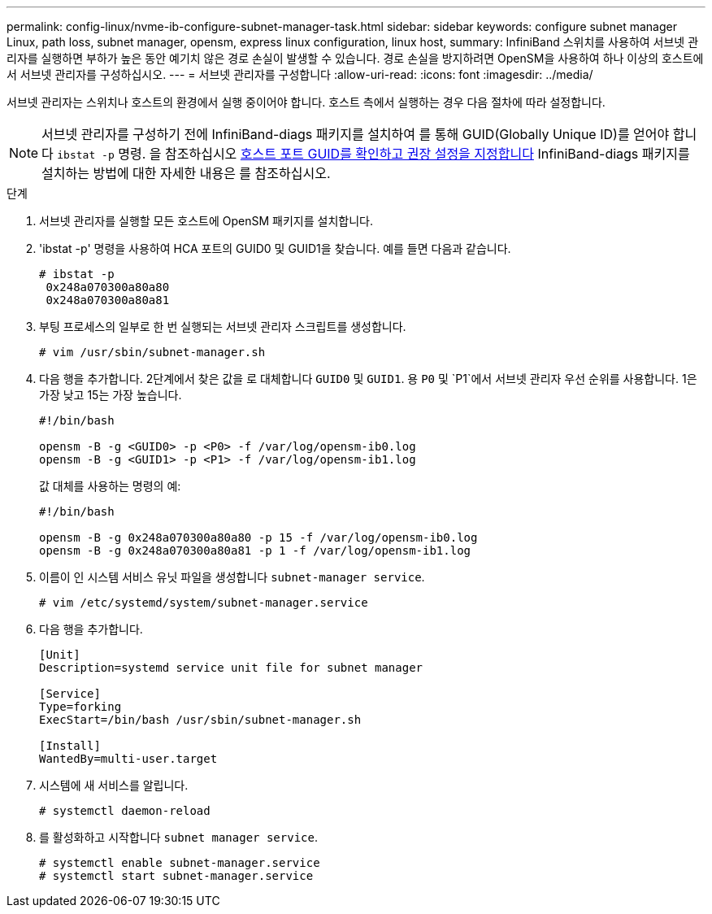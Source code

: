 ---
permalink: config-linux/nvme-ib-configure-subnet-manager-task.html 
sidebar: sidebar 
keywords: configure subnet manager Linux, path loss, subnet manager, opensm, express linux configuration, linux host, 
summary: InfiniBand 스위치를 사용하여 서브넷 관리자를 실행하면 부하가 높은 동안 예기치 않은 경로 손실이 발생할 수 있습니다. 경로 손실을 방지하려면 OpenSM을 사용하여 하나 이상의 호스트에서 서브넷 관리자를 구성하십시오. 
---
= 서브넷 관리자를 구성합니다
:allow-uri-read: 
:icons: font
:imagesdir: ../media/


[role="lead"]
서브넷 관리자는 스위치나 호스트의 환경에서 실행 중이어야 합니다. 호스트 측에서 실행하는 경우 다음 절차에 따라 설정합니다.


NOTE: 서브넷 관리자를 구성하기 전에 InfiniBand-diags 패키지를 설치하여 를 통해 GUID(Globally Unique ID)를 얻어야 합니다 `ibstat -p` 명령. 을 참조하십시오 xref:nvme-ib-determine-host-port-guids-task.adoc[호스트 포트 GUID를 확인하고 권장 설정을 지정합니다] InfiniBand-diags 패키지를 설치하는 방법에 대한 자세한 내용은 를 참조하십시오.

.단계
. 서브넷 관리자를 실행할 모든 호스트에 OpenSM 패키지를 설치합니다.
. 'ibstat -p' 명령을 사용하여 HCA 포트의 GUID0 및 GUID1을 찾습니다. 예를 들면 다음과 같습니다.
+
[listing]
----
# ibstat -p
 0x248a070300a80a80
 0x248a070300a80a81
----
. 부팅 프로세스의 일부로 한 번 실행되는 서브넷 관리자 스크립트를 생성합니다.
+
[listing]
----
# vim /usr/sbin/subnet-manager.sh
----
. 다음 행을 추가합니다. 2단계에서 찾은 값을 로 대체합니다 `GUID0` 및 `GUID1`. 용 `P0` 및 `P1`에서 서브넷 관리자 우선 순위를 사용합니다. 1은 가장 낮고 15는 가장 높습니다.
+
[listing]
----
#!/bin/bash

opensm -B -g <GUID0> -p <P0> -f /var/log/opensm-ib0.log
opensm -B -g <GUID1> -p <P1> -f /var/log/opensm-ib1.log
----
+
값 대체를 사용하는 명령의 예:

+
[listing]
----
#!/bin/bash

opensm -B -g 0x248a070300a80a80 -p 15 -f /var/log/opensm-ib0.log
opensm -B -g 0x248a070300a80a81 -p 1 -f /var/log/opensm-ib1.log
----
. 이름이 인 시스템 서비스 유닛 파일을 생성합니다 `subnet-manager service`.
+
[listing]
----
# vim /etc/systemd/system/subnet-manager.service
----
. 다음 행을 추가합니다.
+
[listing]
----
[Unit]
Description=systemd service unit file for subnet manager

[Service]
Type=forking
ExecStart=/bin/bash /usr/sbin/subnet-manager.sh

[Install]
WantedBy=multi-user.target
----
. 시스템에 새 서비스를 알립니다.
+
[listing]
----
# systemctl daemon-reload
----
. 를 활성화하고 시작합니다 `subnet manager service`.
+
[listing]
----
# systemctl enable subnet-manager.service
# systemctl start subnet-manager.service
----

